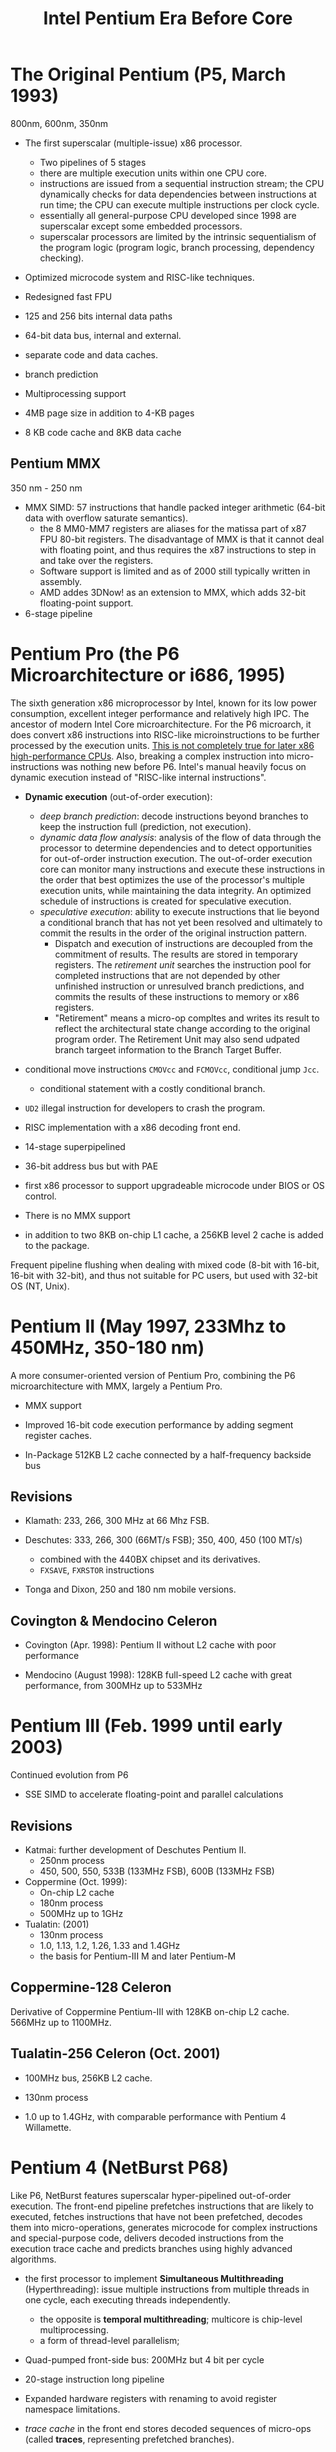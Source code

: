 #+title: Intel Pentium Era Before Core

* The Original Pentium (P5, March 1993)

800nm, 600nm, 350nm

- The first superscalar (multiple-issue) x86 processor.
  + Two pipelines of 5 stages
  + there are multiple execution units within one CPU core.
  + instructions are issued from a sequential instruction stream;
    the CPU dynamically checks for data dependencies between instructions at
    run time; the CPU can execute multiple instructions per clock cycle.
  + essentially all general-purpose CPU developed since 1998 are superscalar
    except some embedded processors.
  + superscalar processors are limited by the intrinsic sequentialism of the
    program logic (program logic, branch processing, dependency checking).

- Optimized microcode system and RISC-like techniques.

- Redesigned fast FPU

- 125 and 256 bits internal data paths

- 64-bit data bus, internal and external.

- separate code and data caches.

- branch prediction

- Multiprocessing support

- 4MB page size in addition to 4-KB pages

- 8 KB code cache and 8KB data cache

** Pentium MMX

350 nm - 250 nm

- MMX SIMD: 57 instructions that handle packed integer arithmetic (64-bit data with overflow saturate semantics).
  + the 8 MM0-MM7 registers are aliases for the matissa part of x87 FPU 80-bit
    registers. The disadvantage of MMX is that it cannot deal with floating
    point, and thus requires the x87 instructions to step in and take over the registers.
  + Software support is limited and as of 2000 still typically written in assembly.
  + AMD addes 3DNow! as an extension to MMX, which adds 32-bit floating-point support.

- 6-stage pipeline

* Pentium Pro (the P6 Microarchitecture or i686, 1995)

The sixth generation x86 microprocessor by Intel, known for its low power
consumption, excellent integer performance and relatively high IPC. The ancestor of modern Intel
Core microarchitecture. For the P6 microarch, it does convert x86 instructions
into RISC-like microinstructions to be further processed by the execution units.
[[https://fanael.github.io/is-x86-risc-internally.html#p6-long-long-ago][This is not completely true for later x86 high-performance CPUs]].
Also, breaking a complex instruction into micro-instructions was nothing new
before P6. Intel's manual heavily focus on dynamic execution instead of
"RISC-like internal instructions".

- *Dynamic execution* (out-of-order execution):
  + /deep branch prediction/: decode instructions beyond branches to keep the
    instruction full (prediction, not execution).
  + /dynamic data flow analysis/: analysis of the flow of data through the
    processor to determine dependencies and to detect opportunities for
    out-of-order instruction execution. The out-of-order execution core can
    monitor many instructions and execute these instructions in the order that
    best optimizes the use of the processor's multiple execution units, while
    maintaining the data integrity. An optimized schedule of instructions is
    created for speculative execution.
  + /speculative execution/: ability to execute instructions that lie beyond a
    conditional branch that has not yet been resolved and ultimately to commit
    the results in the order of the original instruction pattern.
    - Dispatch and execution of instructions are decoupled from the commitment
      of results. The results are stored in temporary registers. The /retirement
      unit/ searches the instruction pool for completed instructions that are
      not depended by other unfinished instruction or unresulved branch
      predictions, and commits the results of these instructions to memory or
      x86 registers.
    - "Retirement" means a micro-op compltes and writes its result to reflect
      the architectural state change according to the original program order.
      The Retirement Unit may also send udpated branch targeet information to
      the Branch Target Buffer.

- conditional move instructions =CMOVcc= and =FCMOVcc=, conditional jump =Jcc=.
  + conditional statement with a costly conditional branch.

- =UD2= illegal instruction for developers to crash the program.

- RISC implementation with a x86 decoding front end.

- 14-stage superpipelined


- 36-bit address bus but with PAE

- first x86 processor to support upgradeable microcode under BIOS or OS control.

- There is no MMX support

- in addition to two 8KB on-chip L1 cache, a 256KB level 2 cache is added to the package.

Frequent pipeline flushing when dealing with mixed code (8-bit with 16-bit,
16-bit with 32-bit), and thus not suitable for PC users, but used with 32-bit OS
(NT, Unix).

* Pentium II (May 1997, 233Mhz to 450MHz, 350-180 nm)

A more consumer-oriented version of Pentium Pro, combining the P6 microarchitecture with MMX, largely a Pentium Pro.

- MMX support

- Improved 16-bit code execution performance by adding segment register caches.

- In-Package 512KB L2 cache connected by a half-frequency backside bus

** Revisions

- Klamath: 233, 266, 300 MHz at 66 Mhz FSB.

- Deschutes: 333, 266, 300 (66MT/s FSB); 350, 400, 450 (100 MT/s)
  + combined with the 440BX chipset and its derivatives.
  + =FXSAVE=, =FXRSTOR= instructions

- Tonga and Dixon, 250 and 180 nm mobile versions.

** Covington & Mendocino Celeron

- Covington (Apr. 1998): Pentium II without L2 cache with poor performance

- Mendocino (August 1998): 128KB full-speed L2 cache with great performance, from 300MHz up to 533MHz

* Pentium III (Feb. 1999 until early 2003)

Continued evolution from P6

- SSE SIMD to accelerate floating-point and parallel calculations

** Revisions

- Katmai: further development of Deschutes Pentium II.
  + 250nm process
  + 450, 500, 550, 533B (133MHz FSB), 600B (133MHz FSB)

- Coppermine (Oct. 1999):
  + On-chip L2 cache
  + 180nm process
  + 500MHz up to 1GHz

- Tualatin: (2001)
  + 130nm process
  + 1.0, 1.13, 1.2, 1.26, 1.33 and 1.4GHz
  + the basis for Pentium-III M and later Pentium-M

** Coppermine-128 Celeron

Derivative of Coppermine Pentium-III with 128KB on-chip L2 cache. 566MHz up to 1100MHz.

** Tualatin-256 Celeron (Oct. 2001)

- 100MHz bus, 256KB L2 cache.

- 130nm process

- 1.0 up to 1.4GHz, with comparable performance with Pentium 4 Willamette.

* Pentium 4 (NetBurst P68)

Like P6, NetBurst features superscalar hyper-pipelined out-of-order execution.
The front-end pipeline prefetches instructions that are likely to executed,
fetches instructions that have not been prefetched, decodes them into
micro-operations, generates microcode for complex instructions and
special-purpose code, delivers decoded instructions from the execution trace
cache and predicts branches using highly advanced algorithms.

- the first processor to implement *Simultaneous Multithreading* (Hyperthreading): issue multiple instructions from
  multiple threads in one cycle, each executing threads independently.
  + the opposite is *temporal multithreading*; multicore is chip-level multiprocessing.
  + a form of thread-level parallelism;

- Quad-pumped front-side bus: 200MHz but 4 bit per cycle

- 20-stage instruction long pipeline

- Expanded hardware registers with renaming to avoid register namespace limitations.

- /trace cache/ in the front end stores decoded sequences of micro-ops (called
  *traces*, representing prefetched branches).
  + /how it works/: The trace cache is searched for the instruction that follows the active
    branch. If the instruction also appears as the first instruction in
    pre-fetched branch, the fetch and decode of instructions from memory
    hierarchy ceases and the prefetched branch becomes the new source of instructions.
  + /why/: the trace cache addresses the issue of decoding latency and wasted decode bandwidth due to branches or branch target in the middle of cache lines.

- rapid execution engine: double pumped ALUs, at twice the rate the core clock frequency

- New cache system:
  - L1: advanced execution trace cache stores decoded instructions and removes
    decoder latency from main execution loops, integrates path of program
    execution flow into a single line;
  - L2: full-speed unified 8-way on-die Advance Transfer Cache;

- deep out-of-order speculative execution engine, up to 126 instructions in
  flight, 48 loads and 24 stores in pipeline; enhanced branch prediction capability
  + up to 6 micro-ops per cycle

** Revisions

- Willamette (2000)
  + 180nm
  + 20-stage pipeline

- Northwood (2002)
  + Hyper-threading
  + 130 nm
  + 20-stage pipeline

- Prescott (Feb. 2004)
  + SSE3 instruction set and later the EM64T (AMD64) architecture
  + 90 nm
  + 31-stage pipeline

** Celerons

Willamette-128, Northwwod-128, Prescott-256 ("Celeron D" but with a single
core), Cedar Mill-512

* Pentium D

Dual core version of the Pentium 4. The two cores are not linked together,
rather rely on the northbridge link for communication. The front side bus is
shared by the two cores.

** Revisions

- Smithfield: 90 nm, named 8xx series

- Presler: 65 nm Cedar Mill cores, named 9xx series

* Itanium (IA-64, the originally planned P7 architecture)

Intel's discontinued 64-bit architecture with no compatibility with existing x86
programs other than emulation, defeated by x86-64, originally from HP, never popular
outside enterprise servers (and even there only a fraction of market share) and high-performance computing systems.

- Merced (2001, 733 to 800 MHz): poor performance

- Itanium 2 (McKinley and Madison, 2002-2006):
  + 900 to 1667 MHz
  + 180nm to 130nm
  + replaced by AMD64 soon

- Itanium 9100 series

- Itanium 9300 (2010)

- Itanium 9500 (2012)
  + 32 nm

- Itanium 9700 (2017): a limited improvement over 9500
  + 22 nm

Major OSes offered support for Itanium, however, Linux dominated in all systems
except those of HP.

* Pentium M

An evolution of Tualatin, with the FSB of Pentium-4

- 10 or 12 stage pipeline

- SSE2

- Larger L2 cache

- improved branch prediction

- 130nm to 90 nm

- 5-27 W TDP

** Revisions

- Banias:
  + 24.5 watts TDP
  + 130nm
  + 900MHz to 1.7 GHz with a 400MT/s FSB.

- Dothan: Pentium M 7xx Series
  + 90 nm
  + 2NM L2 cache
  + 21 W TDP

* Enhanced Pentium M (Yonah)

The prologue of the Core microarchitecture.

Under the brand Core Solo, Core Duo (Jan. 2006, low-power dual-core), Pentium
Dual-Core, Xeon LV/ULV, Celeron M 400 (single-core). Core Solo/Duo are still
marketed as mobile processors.

- SSE3 support

- single- and dual-core with 2MB L2 cache

- 667 MT/s FSB

- 12-stage pipeline
  + 2.33-2.50GHz at maximum

- specialized bus for core-cache communication

- No x86-64 implementation until Core 2, the real Core microarchitecture
